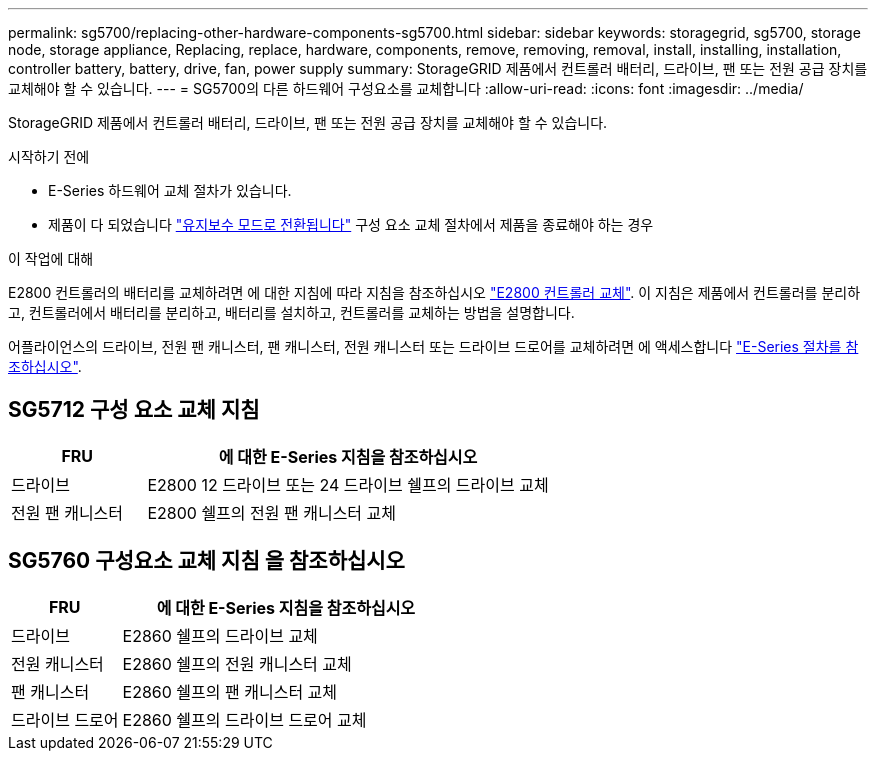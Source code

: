 ---
permalink: sg5700/replacing-other-hardware-components-sg5700.html 
sidebar: sidebar 
keywords: storagegrid, sg5700, storage node, storage appliance, Replacing, replace, hardware, components, remove, removing, removal, install, installing, installation, controller battery, battery, drive, fan, power supply 
summary: StorageGRID 제품에서 컨트롤러 배터리, 드라이브, 팬 또는 전원 공급 장치를 교체해야 할 수 있습니다. 
---
= SG5700의 다른 하드웨어 구성요소를 교체합니다
:allow-uri-read: 
:icons: font
:imagesdir: ../media/


[role="lead"]
StorageGRID 제품에서 컨트롤러 배터리, 드라이브, 팬 또는 전원 공급 장치를 교체해야 할 수 있습니다.

.시작하기 전에
* E-Series 하드웨어 교체 절차가 있습니다.
* 제품이 다 되었습니다 link:../commonhardware/placing-appliance-into-maintenance-mode.html["유지보수 모드로 전환됩니다"] 구성 요소 교체 절차에서 제품을 종료해야 하는 경우


.이 작업에 대해
E2800 컨트롤러의 배터리를 교체하려면 에 대한 지침에 따라 지침을 참조하십시오 link:replacing-e2800-controller.html["E2800 컨트롤러 교체"]. 이 지침은 제품에서 컨트롤러를 분리하고, 컨트롤러에서 배터리를 분리하고, 배터리를 설치하고, 컨트롤러를 교체하는 방법을 설명합니다.

어플라이언스의 드라이브, 전원 팬 캐니스터, 팬 캐니스터, 전원 캐니스터 또는 드라이브 드로어를 교체하려면 에 액세스합니다 https://docs.netapp.com/us-en/e-series-family/index.html["E-Series 절차를 참조하십시오"^].



== SG5712 구성 요소 교체 지침

[cols="1a,3a"]
|===
| FRU | 에 대한 E-Series 지침을 참조하십시오 


 a| 
드라이브
 a| 
E2800 12 드라이브 또는 24 드라이브 쉘프의 드라이브 교체



 a| 
전원 팬 캐니스터
 a| 
E2800 쉘프의 전원 팬 캐니스터 교체

|===


== SG5760 구성요소 교체 지침 을 참조하십시오

[cols="1a,3a"]
|===
| FRU | 에 대한 E-Series 지침을 참조하십시오 


 a| 
드라이브
 a| 
E2860 쉘프의 드라이브 교체



 a| 
전원 캐니스터
 a| 
E2860 쉘프의 전원 캐니스터 교체



 a| 
팬 캐니스터
 a| 
E2860 쉘프의 팬 캐니스터 교체



 a| 
드라이브 드로어
 a| 
E2860 쉘프의 드라이브 드로어 교체

|===